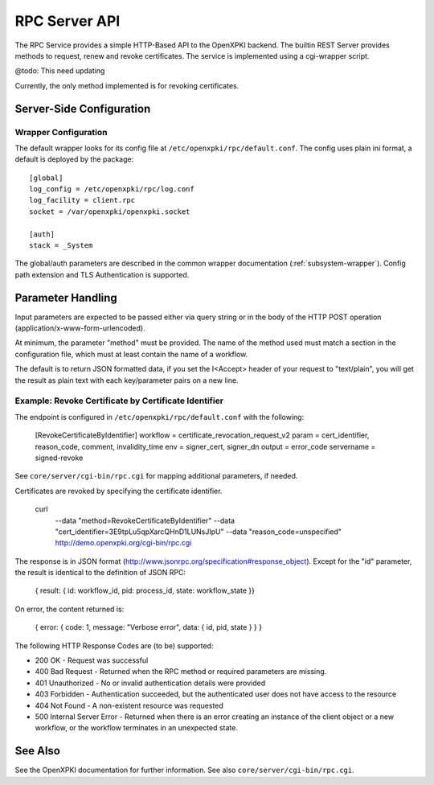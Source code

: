 RPC Server API
##############

The RPC Service provides a simple HTTP-Based API to the OpenXPKI backend.
The builtin REST Server provides methods to request, renew and revoke
certificates. The service is implemented using a cgi-wrapper script.

@todo: This need updating

Currently, the only method implemented is for revoking certificates.

Server-Side Configuration
=========================

Wrapper Configuration
---------------------

The default wrapper looks for its config file at ``/etc/openxpki/rpc/default.conf``.
The config uses plain ini format, a default is deployed by the package::

  [global]
  log_config = /etc/openxpki/rpc/log.conf
  log_facility = client.rpc
  socket = /var/openxpki/openxpki.socket

  [auth]
  stack = _System

The global/auth parameters are described in the common wrapper documentation
(:ref:`subsystem-wrapper`). Config path extension and TLS Authentication is
supported.


Parameter Handling
===================

Input parameters are expected to be passed either via query string or in
the body of the HTTP POST operation (application/x-www-form-urlencoded).

At minimum, the parameter "method" must be provided. The name of the method
used must match a section in the configuration file, which must at least
contain the name of a workflow.

The default is to return JSON formatted data, if you set the I<Accept>
header of your request to "text/plain", you will get the result as plain
text with each key/parameter pairs on a new line.

Example: Revoke Certificate by Certificate Identifier
-----------------------------------------------------

The endpoint is configured in ``/etc/openxpki/rpc/default.conf`` with
the following:

    [RevokeCertificateByIdentifier]
    workflow = certificate_revocation_request_v2
    param = cert_identifier, reason_code, comment, invalidity_time
    env = signer_cert, signer_dn
    output = error_code
    servername = signed-revoke

See ``core/server/cgi-bin/rpc.cgi`` for mapping additional parameters,
if needed.

Certificates are revoked by specifying the certificate identifier.

    curl \
        --data "method=RevokeCertificateByIdentifier" \
        --data "cert_identifier=3E9tpLu5qpXarcQHnD1LUNsJIpU" \
        --data "reason_code=unspecified" \
        http://demo.openxpki.org/cgi-bin/rpc.cgi

The response is in JSON format (http://www.jsonrpc.org/specification#response_object).
Except for the "id" parameter, the result is identical to the definition of JSON RPC:

    { result: { id: workflow_id, pid: process_id, state: workflow_state }}

On error, the content returned is:

    { error: { code: 1, message: "Verbose error", data: { id, pid, state } } }

The following HTTP Response Codes are (to be) supported:

* 200 OK - Request was successful

* 400 Bad Request - Returned when the RPC method or required parameters
  are missing.

* 401 Unauthorized - No or invalid authentication details were provided

* 403 Forbidden - Authentication succeeded, but the authenticated user does
  not have access to the resource

* 404 Not Found - A non-existent resource was requested

* 500 Internal Server Error - Returned when there is an error creating an
  instance of the client object or a new workflow, or the workflow terminates
  in an unexpected state.

See Also
========

See the OpenXPKI documentation for further information.
See also ``core/server/cgi-bin/rpc.cgi``.








